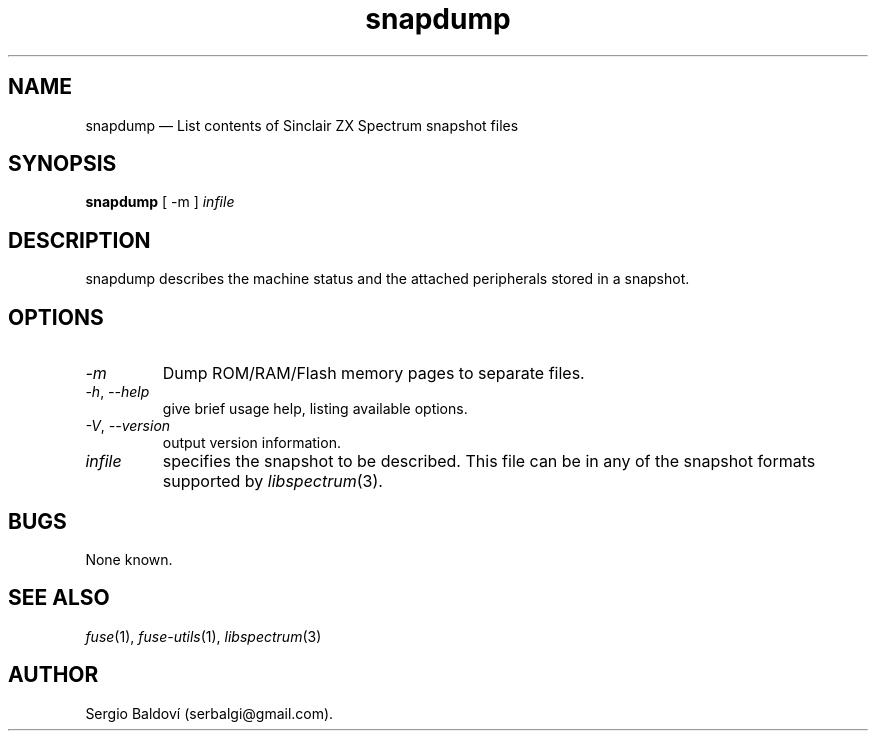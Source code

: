 .\" -*- nroff -*-
.\"
.\" snapdump.1: snapdump man page
.\" Copyright (c) 2017-2018 Sergio Baldoví
.\"
.\" This program is free software; you can redistribute it and/or modify
.\" it under the terms of the GNU General Public License as published by
.\" the Free Software Foundation; either version 2 of the License, or
.\" (at your option) any later version.
.\"
.\" This program is distributed in the hope that it will be useful,
.\" but WITHOUT ANY WARRANTY; without even the implied warranty of
.\" MERCHANTABILITY or FITNESS FOR A PARTICULAR PURPOSE.  See the
.\" GNU General Public License for more details.
.\"
.\" You should have received a copy of the GNU General Public License along
.\" with this program; if not, write to the Free Software Foundation, Inc.,
.\" 51 Franklin Street, Fifth Floor, Boston, MA 02110-1301 USA.
.\"
.\" Author contact information:
.\"
.\" E-mail: serbalgi@gmail.com
.\"
.\"
.TH snapdump 1 "3rd June, 2018" "Version 1.4.2" "Emulators"
.\"
.\"------------------------------------------------------------------
.\"
.SH NAME
snapdump \(em List contents of Sinclair ZX Spectrum snapshot files
.\"
.\"------------------------------------------------------------------
.\"
.SH SYNOPSIS
.B snapdump
[ \-m ]
.I infile
.\"
.\"------------------------------------------------------------------
.\"
.SH DESCRIPTION
snapdump describes the machine status and the attached peripherals stored
in a snapshot.
.\"
.\"------------------------------------------------------------------
.\"
.SH OPTIONS
.TP
.I \-m
Dump ROM/RAM/Flash memory pages to separate files.
.TP
.IR \-h ", " \-\-help
give brief usage help, listing available options.
.TP
.IR \-V ", " \-\-version
output version information.
.TP
.I infile
specifies the snapshot to be described. This file can be in any of the
snapshot formats supported by
.IR libspectrum "(3)."
.\"
.\"------------------------------------------------------------------
.\"
.SH BUGS
None known.
.\"
.\"------------------------------------------------------------------
.\"
.SH SEE ALSO
.IR fuse "(1),"
.IR fuse\-utils "(1),"
.IR libspectrum "(3)"
.\"
.\"------------------------------------------------------------------
.\"
.SH AUTHOR
Sergio Baldov\('i (serbalgi@gmail.com).

